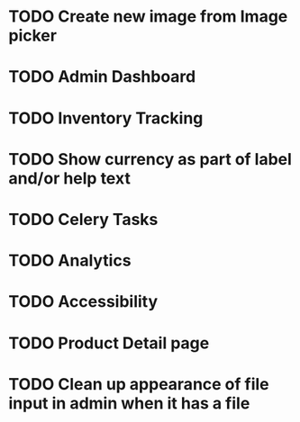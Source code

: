 * TODO Create new image from Image picker
* TODO Admin Dashboard
* TODO Inventory Tracking
* TODO Show currency as part of label and/or help text



* TODO Celery Tasks
* TODO Analytics
* TODO Accessibility
* TODO Product Detail page
* TODO Clean up appearance of file input in admin when it has a file
